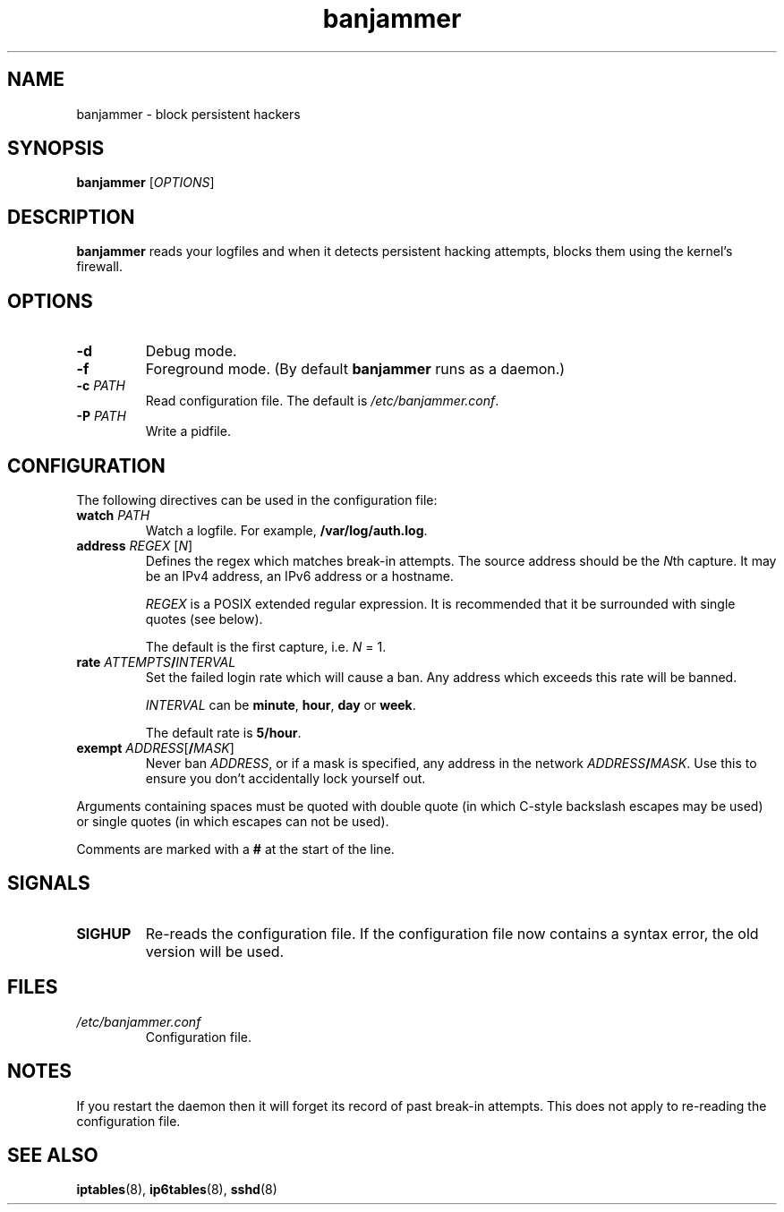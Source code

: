 .TH banjammer 8
.SH NAME
banjammer \- block persistent hackers
.SH SYNOPSIS
.B banjammer
.RI [ OPTIONS ]
.SH DESCRIPTION
.B banjammer
reads your logfiles and when it detects persistent hacking attempts,
blocks them using the kernel's firewall.
.SH OPTIONS
.TP
.B -d
Debug mode.
.TP
.B -f
Foreground mode.
(By default
.B banjammer
runs as a daemon.)
.TP
.B -c \fIPATH\fR
Read configuration file.
The default is
.IR /etc/banjammer.conf .
.TP
.B -P \fIPATH\fR
Write a pidfile.
.SH CONFIGURATION
The following directives can be used in the configuration file:
.TP
.B watch \fIPATH\fR
Watch a logfile.
For example, \fB/var/log/auth.log\fR.
.TP
.B address \fIREGEX\fR [\fIN\fR]
Defines the regex which matches break-in attempts.
The source address should be the \fIN\fRth capture.
It may be an IPv4 address, an IPv6 address or a hostname.
.IP
.I REGEX
is a POSIX extended regular expression.
It is recommended that it be surrounded with single quotes (see below).
.IP
The default is the first capture, i.e. \fIN\fR = 1.
.TP
.B rate \fIATTEMPTS\fB/\fIINTERVAL\fR
Set the failed login rate which will cause a ban.
Any address which exceeds this rate will be banned.
.IP
\fIINTERVAL\fR can be \fBminute\fR, \fBhour\fR, \fBday\fR or \fBweek\fR.
.IP
The default rate is \fB5/hour\fR.
.TP
.B exempt \fIADDRESS\fR[\fB/\fIMASK\fR]
Never ban \fIADDRESS\fR, or if a mask is specified, any address
in the network \fIADDRESS\fR\fB/\fIMASK\fR.
Use this to ensure you don't accidentally lock yourself out.
.PP
Arguments containing spaces must be quoted with double quote (in which
C-style backslash escapes may be used) or single quotes (in which
escapes can not be used).
.PP
Comments are marked with a \fB#\fR at the start of the line.
.SH SIGNALS
.TP
.B SIGHUP
Re-reads the configuration file.
If the configuration file now contains a syntax error, the old version
will be used.
.SH FILES
.TP
.I /etc/banjammer.conf
Configuration file.
.SH NOTES
If you restart the daemon then it will forget its record of past
break-in attempts.
This does not apply to re-reading the configuration file.
.SH "SEE ALSO"
.BR iptables (8),
.BR ip6tables (8),
.BR sshd (8)
